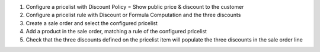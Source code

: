 #. Configure a pricelist with Discount Policy = Show public price & discount to the customer
#. Configure a pricelist rule with Discount or Formula Computation and the three discounts
#. Create a sale order and select the configured pricelist
#. Add a product in the sale order, matching a rule of the configured pricelist
#. Check that the three discounts defined on the pricelist item will populate the three discounts in the sale order line
